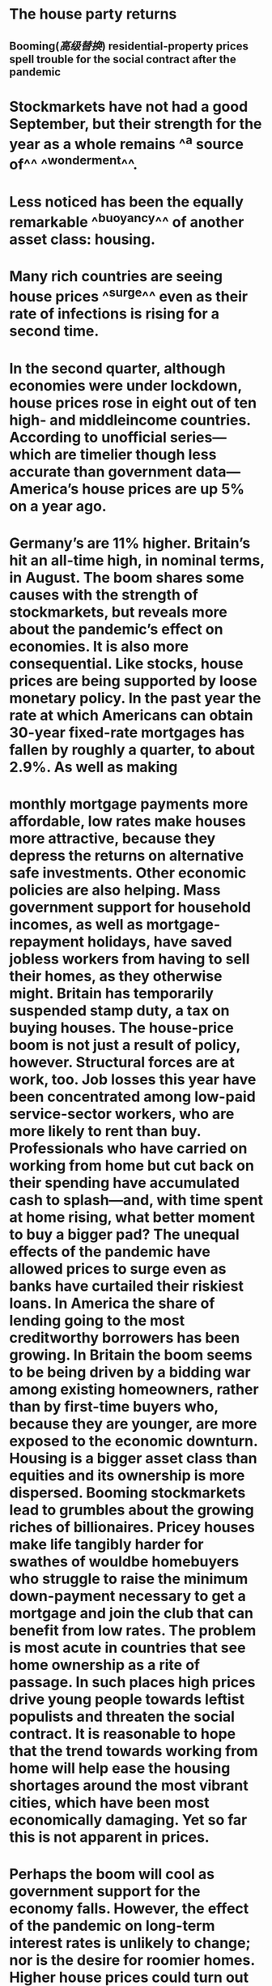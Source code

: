 * The	house party	returns
** Booming([[高级替换]])	residential-property	prices	spell	trouble	for	the	social	contract	 after	the	pandemic
* Stockmarkets	have	not	had	a	good	September,	but	their	strength	for	the	year	 as	a	whole	remains	^^a	source	of^^	^^wonderment^^.
* Less	noticed	has	been	the	 equally	remarkable	^^buoyancy^^	of	another	asset	class:	housing.
* Many	rich	 countries	are	seeing	house	prices	^^surge^^	even	as	their	rate	of	infections	is	 rising	for	a	second	time.
* In	the	second	quarter,	although	economies	were	 under	lockdown,	house	prices	rose	in	eight	out	of	ten	high-	and	middleincome	countries.	According	to	unofficial	series—which	are	timelier	though	 less	accurate	than	government	data—America’s	house	prices	are	up	5%	on	a	 year	ago.
* Germany’s	are	11%	higher.	Britain’s	hit	an	all-time	high,	in	nominal	 terms,	in	August.	The	boom	shares	some	causes	with	the	strength	of	 stockmarkets,	but	reveals	more	about	the	pandemic’s	effect	on	economies.	It	 is	also	more	consequential.	 	 Like	stocks,	house	prices	are	being	supported	by	loose	monetary	policy.	In	 the	past	year	the	rate	at	which	Americans	can	obtain	30-year	fixed-rate	 mortgages	has	fallen	by	roughly	a	quarter,	to	about	2.9%.	As	well	as	making
* monthly	mortgage	payments	more	affordable,	low	rates	make	houses	more	 attractive,	because	they	depress	the	returns	on	alternative	safe	investments.	 Other	economic	policies	are	also	helping.	Mass	government	support	for	 household	incomes,	as	well	as	mortgage-repayment	holidays,	have	saved	 jobless	workers	from	having	to	sell	their	homes,	as	they	otherwise	might.	 Britain	has	temporarily	suspended	stamp	duty,	a	tax	on	buying	houses.	 The	house-price	boom	is	not	just	a	result	of	policy,	however.	Structural	forces	 are	at	work,	too.	Job	losses	this	year	have	been	concentrated	among	low-paid	 service-sector	workers,	who	are	more	likely	to	rent	than	buy.	Professionals	 who	have	carried	on	working	from	home	but	cut	back	on	their	spending	have	 accumulated	cash	to	splash—and,	with	time	spent	at	home	rising,	what	 better	moment	to	buy	a	bigger	pad?	The	unequal	effects	of	the	pandemic	 have	allowed	prices	to	surge	even	as	banks	have	curtailed	their	riskiest	loans.	 In	America	the	share	of	lending	going	to	the	most	creditworthy	borrowers	 has	been	growing.	In	Britain	the	boom	seems	to	be	being	driven	by	a	bidding	 war	among	existing	homeowners,	rather	than	by	first-time	buyers	who,	 because	they	are	younger,	are	more	exposed	to	the	economic	downturn.	 Housing	is	a	bigger	asset	class	than	equities	and	its	ownership	is	more	 dispersed.	Booming	stockmarkets	lead	to	grumbles	about	the	growing	riches	 of	billionaires.	Pricey	houses	make	life	tangibly	harder	for	swathes	of	wouldbe	homebuyers	who	struggle	to	raise	the	minimum	down-payment	necessary	 to	get	a	mortgage	and	join	the	club	that	can	benefit	from	low	rates.	The	 problem	is	most	acute	in	countries	that	see	home	ownership	as	a	rite	of	 passage.	In	such	places	high	prices	drive	young	people	towards	leftist	 populists	and	threaten	the	social	contract.	It	is	reasonable	to	hope	that	the	 trend	towards	working	from	home	will	help	ease	the	housing	shortages	 around	the	most	vibrant	cities,	which	have	been	most	economically	 damaging.	Yet	so	far	this	is	not	apparent	in	prices.
* Perhaps	the	boom	will	cool	as	government	support	for	the	economy	falls.	 However,	the	effect	of	the	pandemic	on	long-term	interest	rates	is	unlikely	to	 change;	nor	is	the	desire	for	roomier	homes.	Higher	house	prices	could	turn	 out	to	be	an	enduring	legacy	of	covid-19.	If	so,	in	the	2020s	they	will	deepen	 the	intergenerational	tensions	that	were	already	emerging	in	the	2010s.	The	 fact	that	the	economic	costs	of	fighting	the	disease	are	mostly	being	borne	by	 the	young	mostly	to	protect	the	lives	of	the	elderly	makes	the	problem	 knottier	still.	 In	the	2010s	politicians	failed	to	get	to	grips	with	high	house	prices.	They	 often	responded	to	them	by	further	subsidising	home-buying.	They	should	 indeed	cut	stamp	duty,	which	distorts	the	market,	as	much	as	possible.	But	it	 is	futile	to	fight	long-term	price	rises	caused	by	low	rates	and	shifts	in	 households’	preferences.	Rather,	governments	should	cease	to	indulge	 national	obsessions	with	owning	property.	 	 That	means	creating	a	well-regulated	rental	sector	which	offers	security	of	 tenancy,	removing	subsidies	for	owner-occupation	and	easing	planning	 restrictions	to	the	point	where	housing	no	longer	looks	like	a	magic	money	 tree	accessible	only	to	those	fortunate	enough	to	start	out	with	pots	of	cash.	 Taxes	on	property	values—and	ideally	on	land	values—should	also	rise.	Such	 levies	are	an	efficient	way	of	plugging	budget	shortfalls.	They	would	also	 recoup	some	of	the	windfall	gains	that	lucky	homeowners	have	enjoyed.	 	 To	the	extent	that	robust	house-price	growth	represents	confidence	in	the	 prospects	for	an	economic	recovery,	it	is	welcome.	But	in	no	other	context	 would	the	contrast	between	asset	prices	and	the	present	condition	of	labour	 markets	cause	as	much	discomfort	for	those	who	are	missing	the	party.